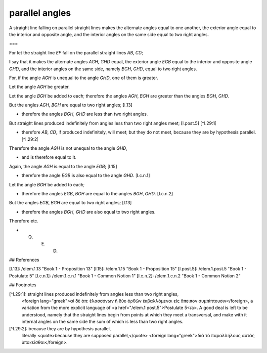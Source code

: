 parallel angles
===============

.. index:: proof, parallels

.. image:: elem.1.prop.29.png
   :align: right
   :width: 300px

A straight line falling on parallel straight lines makes the alternate angles equal to one another, the exterior angle equal to the interior and opposite angle, and the interior angles on the same side equal to two right angles. 

===

For let the straight line `EF` fall on the parallel straight lines `AB`, `CD`;

I say that it makes the alternate angles `AGH`, `GHD` equal, the exterior angle `EGB` equal to the interior and opposite angle `GHD`, and the interior angles on the same side, namely `BGH`, `GHD`, equal to two right angles.

For, if the angle `AGH` is unequal to the angle `GHD`, one of them is greater.

Let the angle `AGH` be greater. 

Let the angle `BGH` be added to each; therefore the angles `AGH`, `BGH` are greater than the angles `BGH`, `GHD`.

But the angles `AGH`, `BGH` are equal to two right angles; [I.13] 

- therefore the angles `BGH`, `GHD` are less than two right angles.

But straight lines produced indefinitely from angles less than two right angles meet; [I.post.5] [^I.29:1] 

- therefore `AB`, `CD`, if produced indefinitely, will meet; but they do not meet, because they are by hypothesis parallel. [^I.29:2] 

Therefore the angle `AGH` is not unequal to the angle `GHD`, 

- and is therefore equal to it.

Again, the angle `AGH` is equal to the angle `EGB`; [I.15] 

- therefore the angle `EGB` is also equal to the angle `GHD`. [I.c.n.1]

Let the angle `BGH` be added to each; 

- therefore the angles `EGB`, `BGH` are equal to the angles `BGH`, `GHD`. [I.c.n.2]

But the angles `EGB`, `BGH` are equal to two right angles; [I.13] 

- therefore the angles `BGH`, `GHD` are also equal to two right angles.

Therefore etc.

- Q. E. D.

## References

[I.13]: /elem.1.13 "Book 1 - Proposition 13"
[I.15]: /elem.1.15 "Book 1 - Proposition 15"
[I.post.5]: /elem.1.post.5 "Book 1 - Postulate 5"
[I.c.n.1]: /elem.1.c.n.1 "Book 1 - Common Notion 1"
[I.c.n.2]: /elem.1.c.n.2 "Book 1 - Common Notion 2"

## Footnotes


[^I.29:1]: straight lines produced indefinitely from angles less than two right angles,
    <foreign lang="greek">αἰ δὲ ἀπ: ὲλασσόνων ἢ δύο ὀρθῶν ἐκβαλλόμεναι εἰς ἄπειπον συμπίπτουσιν</foreign>, a variation from the more explicit language of <a href="/elem.1.post.5">Postulate 5</a>. A good deal is left to be understood, namely that the straight lines begin from points at which they meet a transversal, and make with it internal angles on the same side the sum of which is less than two right angles.

[^I.29:2]: because they are by hypothesis parallel,
    literally <quote>because they are supposed parallel,</quote> <foreign lang="greek">διὰ τὸ παραλλήλους αὐτὰς ὑποκεῖσθαι</foreign>.